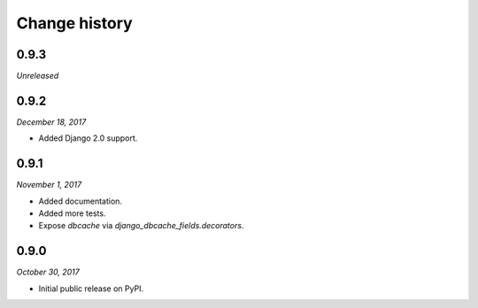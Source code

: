 ==============
Change history
==============

0.9.3
=====

*Unreleased*


0.9.2
=====

*December 18, 2017*

* Added Django 2.0 support.


0.9.1
=====

*November 1, 2017*

* Added documentation.
* Added more tests.
* Expose `dbcache` via `django_dbcache_fields.decorators`.


0.9.0
=====

*October 30, 2017*

* Initial public release on PyPI.
